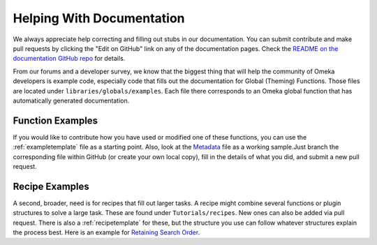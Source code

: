 .. _helping:

##########################
Helping With Documentation
##########################

We always appreciate help correcting and filling out stubs in our documentation. You can submit
contribute and make pull requests by clicking the "Edit on GitHub" link on any of the documentation
pages. Check the `README on the documentation GitHub repo <https://github.com/omeka/Documentation>`_ for details.

From our forums and a developer survey, we know that the biggest thing that will help the
community of Omeka developers is example code, especially code that fills out the documentation
for Global (Theming) Functions. Those files are located under ``libraries/globals/examples``. Each
file there corresponds to an Omeka global function that has automatically generated documentation.

*****************
Function Examples
*****************

If you would like to contribute how you have used or modified one of these functions, 
you can use the :ref:`exampletemplate` file as a starting point. Also, look at 
the `Metadata <https://github.com/omeka/Documentation/blob/master/source/Reference/libraries/globals/examples/metadata.rst>`_ 
file as a working sample.Just branch the corresponding file within GitHub 
(or create your own local copy), fill in the details of what you did, and submit a new pull request.

***************
Recipe Examples
***************

A second, broader, need is for recipes that fill out larger tasks. A recipe might combine several
functions or plugin structures to solve a large task.
These are found under ``Tutorials/recipes``. New ones can also be added via pull request.
There is also a :ref:`recipetemplate` for these, but the structure you use can follow whatever structures explain the process best.
Here is an example for `Retaining Search Order <https://github.com/omeka/Documentation/blob/master/source/Tutorials/recipes/retainingSearchSortOrderWhenPaging.rst>`_.
